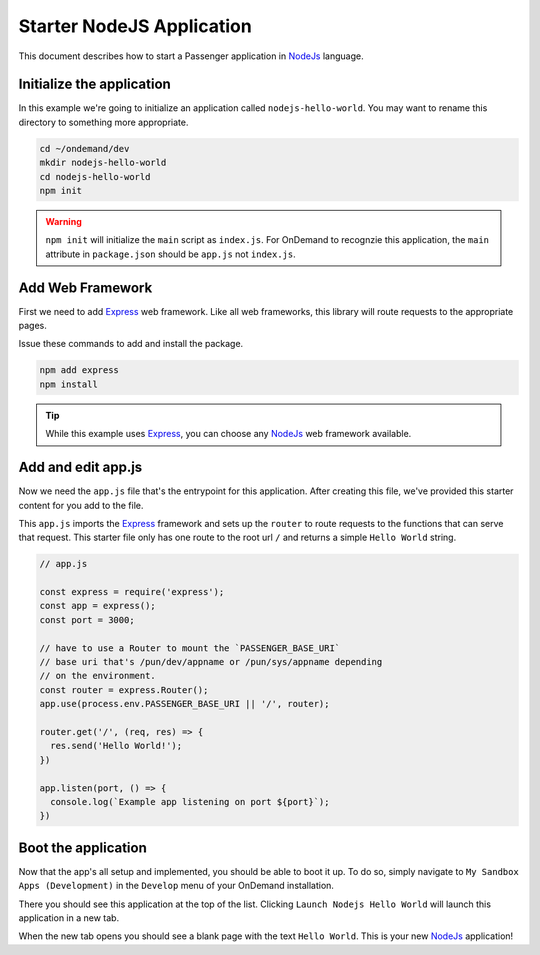 .. _app-development-tutorials-node-js:

Starter NodeJS Application
==========================

This document describes how to start a Passenger application
in `NodeJs`_ language.


Initialize the application
--------------------------

In this example we're going to initialize an application called ``nodejs-hello-world``.
You may want to rename this directory to something more appropriate.

.. code:: shell

  cd ~/ondemand/dev
  mkdir nodejs-hello-world
  cd nodejs-hello-world
  npm init

.. warning::
  ``npm init`` will initialize the ``main`` script as ``index.js``.  For OnDemand to recognzie
  this application, the ``main`` attribute in ``package.json`` should be ``app.js`` not
  ``index.js``.

Add Web Framework
-----------------

First we need to add `Express`_ web framework.  Like all web frameworks, this
library will route requests to the appropriate pages.

Issue these commands to add and install the package.

.. code:: shell

  npm add express
  npm install

.. tip::

  While this example uses `Express`_, you can choose any `NodeJs`_ web framework
  available.

Add and edit app.js
-------------------

Now we need the ``app.js`` file that's the entrypoint for this application.
After creating this file, we've provided this starter content for you add
to the file.

This ``app.js`` imports the `Express`_ framework and sets up the ``router``
to route requests to the functions that can serve that request. This starter
file only has one route to the root url ``/`` and returns a simple ``Hello World``
string.

.. code:: javascript

  // app.js

  const express = require('express');
  const app = express();
  const port = 3000;

  // have to use a Router to mount the `PASSENGER_BASE_URI`
  // base uri that's /pun/dev/appname or /pun/sys/appname depending
  // on the environment.
  const router = express.Router();
  app.use(process.env.PASSENGER_BASE_URI || '/', router);

  router.get('/', (req, res) => {
    res.send('Hello World!');
  })

  app.listen(port, () => {
    console.log(`Example app listening on port ${port}`);
  })


Boot the application
--------------------


Now that the app's all setup and implemented, you should be able to
boot it up.  To do so, simply navigate to ``My Sandbox Apps (Development)``
in the ``Develop`` menu of your OnDemand installation.

There you should see this application at the top of the list.  Clicking
``Launch Nodejs Hello World`` will launch this application in a new tab.

When the new tab opens you should see a blank page with the text ``Hello World``.
This is your new `NodeJs`_ application!

.. _NodeJs: https://nodejs.org/en
.. _Express: https://expressjs.com/
